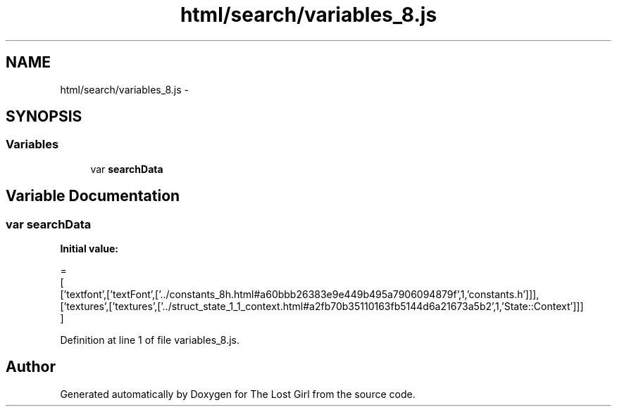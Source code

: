.TH "html/search/variables_8.js" 3 "Wed Oct 8 2014" "Version 0.0.8 prealpha" "The Lost Girl" \" -*- nroff -*-
.ad l
.nh
.SH NAME
html/search/variables_8.js \- 
.SH SYNOPSIS
.br
.PP
.SS "Variables"

.in +1c
.ti -1c
.RI "var \fBsearchData\fP"
.br
.in -1c
.SH "Variable Documentation"
.PP 
.SS "var searchData"
\fBInitial value:\fP
.PP
.nf
=
[
  ['textfont',['textFont',['\&.\&./constants_8h\&.html#a60bbb26383e9e449b495a7906094879f',1,'constants\&.h']]],
  ['textures',['textures',['\&.\&./struct_state_1_1_context\&.html#a2fb70b35110163fb5144d6a21673a5b2',1,'State::Context']]]
]
.fi
.PP
Definition at line 1 of file variables_8\&.js\&.
.SH "Author"
.PP 
Generated automatically by Doxygen for The Lost Girl from the source code\&.
